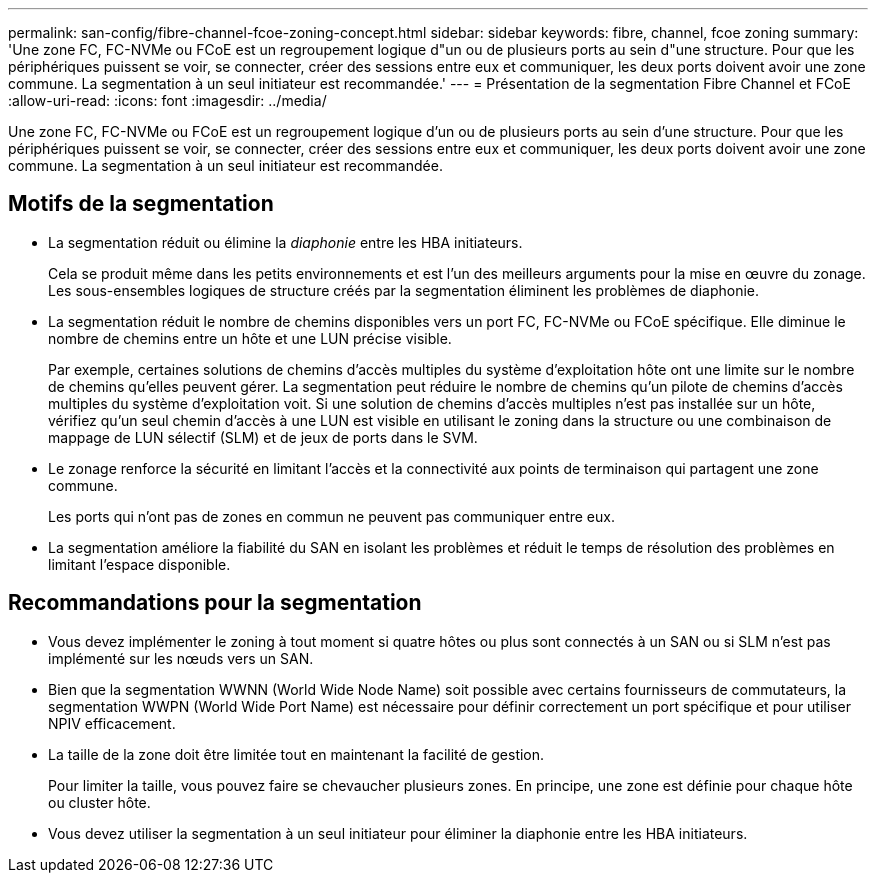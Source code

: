 ---
permalink: san-config/fibre-channel-fcoe-zoning-concept.html 
sidebar: sidebar 
keywords: fibre, channel, fcoe zoning 
summary: 'Une zone FC, FC-NVMe ou FCoE est un regroupement logique d"un ou de plusieurs ports au sein d"une structure. Pour que les périphériques puissent se voir, se connecter, créer des sessions entre eux et communiquer, les deux ports doivent avoir une zone commune. La segmentation à un seul initiateur est recommandée.' 
---
= Présentation de la segmentation Fibre Channel et FCoE
:allow-uri-read: 
:icons: font
:imagesdir: ../media/


[role="lead"]
Une zone FC, FC-NVMe ou FCoE est un regroupement logique d'un ou de plusieurs ports au sein d'une structure. Pour que les périphériques puissent se voir, se connecter, créer des sessions entre eux et communiquer, les deux ports doivent avoir une zone commune. La segmentation à un seul initiateur est recommandée.



== Motifs de la segmentation

* La segmentation réduit ou élimine la _diaphonie_ entre les HBA initiateurs.
+
Cela se produit même dans les petits environnements et est l'un des meilleurs arguments pour la mise en œuvre du zonage. Les sous-ensembles logiques de structure créés par la segmentation éliminent les problèmes de diaphonie.

* La segmentation réduit le nombre de chemins disponibles vers un port FC, FC-NVMe ou FCoE spécifique. Elle diminue le nombre de chemins entre un hôte et une LUN précise visible.
+
Par exemple, certaines solutions de chemins d'accès multiples du système d'exploitation hôte ont une limite sur le nombre de chemins qu'elles peuvent gérer. La segmentation peut réduire le nombre de chemins qu'un pilote de chemins d'accès multiples du système d'exploitation voit. Si une solution de chemins d'accès multiples n'est pas installée sur un hôte, vérifiez qu'un seul chemin d'accès à une LUN est visible en utilisant le zoning dans la structure ou une combinaison de mappage de LUN sélectif (SLM) et de jeux de ports dans le SVM.

* Le zonage renforce la sécurité en limitant l'accès et la connectivité aux points de terminaison qui partagent une zone commune.
+
Les ports qui n'ont pas de zones en commun ne peuvent pas communiquer entre eux.

* La segmentation améliore la fiabilité du SAN en isolant les problèmes et réduit le temps de résolution des problèmes en limitant l'espace disponible.




== Recommandations pour la segmentation

* Vous devez implémenter le zoning à tout moment si quatre hôtes ou plus sont connectés à un SAN ou si SLM n'est pas implémenté sur les nœuds vers un SAN.
* Bien que la segmentation WWNN (World Wide Node Name) soit possible avec certains fournisseurs de commutateurs, la segmentation WWPN (World Wide Port Name) est nécessaire pour définir correctement un port spécifique et pour utiliser NPIV efficacement.
* La taille de la zone doit être limitée tout en maintenant la facilité de gestion.
+
Pour limiter la taille, vous pouvez faire se chevaucher plusieurs zones. En principe, une zone est définie pour chaque hôte ou cluster hôte.

* Vous devez utiliser la segmentation à un seul initiateur pour éliminer la diaphonie entre les HBA initiateurs.

